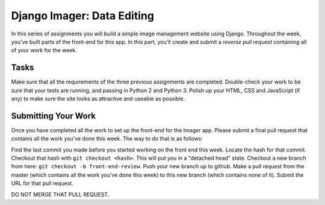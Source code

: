 .. slideconf::
    :autoslides: False

***************************
Django Imager: Data Editing
***************************

.. slide:: Django Imager: Data Editing
    :level: 1

    This document contains no slides.

In this series of assignments you will build a simple image management website using Django.
Throughout the week, you've built parts of the front-end for this app.
In this part, you'll create and submit a *reverse pull request* containing all of your work for the week.

Tasks
=====

Make sure that all the requirements of the three previous assignments are completed.
Double-check your work to be sure that your tests are running, and passing in Python 2 and Python 3.
Polish up your HTML, CSS and JavaScript (if any) to make sure the site looks as attractive and useable as possible.

Submitting Your Work
====================

Once you have completed all the work to set up the front-end for the Imager app.
Please submit a final pull request that contains all the work you've done this week.
The way to do that is as follows:

Find the last commit you made before you started working on the front end this week.
Locate the hash for that commit.
Checkout that hash with ``git checkout <hash>``.
This will put you in a "detached head" state.
Checkout a new branch from here: ``git checkout -b front-end-review``.
Push your new branch up to github.
Make a pull request from the master (which contains all the work you've done this week) to this new branch (which contains none of it).
Submit the URL for that pull request.

DO NOT MERGE THAT PULL REQUEST.
